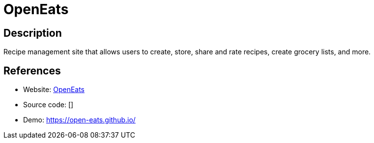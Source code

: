 = OpenEats

:Name:          OpenEats
:Language:      OpenEats
:License:       MIT
:Topic:         Content Management Systems (CMS)
:Category:      
:Subcategory:   

// END-OF-HEADER. DO NOT MODIFY OR DELETE THIS LINE

== Description

Recipe management site that allows users to create, store, share and rate recipes, create grocery lists, and more.

== References

* Website: https://github.com/open-eats/OpenEats[OpenEats]
* Source code: []
* Demo: https://open-eats.github.io/[https://open-eats.github.io/]
